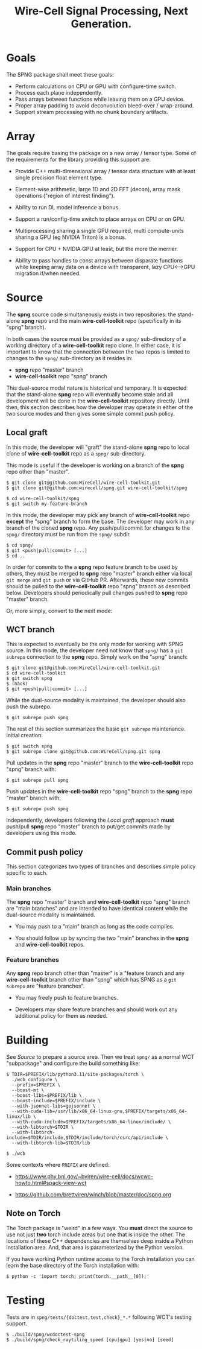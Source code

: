 #+title: Wire-Cell Signal Processing, Next Generation.

* Goals

The SPNG package shall meet these goals:

- Perform calculations on CPU or GPU with configure-time switch.
- Process each plane independently.
- Pass arrays between functions while leaving them on a GPU device.
- Proper array padding to avoid deconvolution bleed-over / wrap-around.
- Support stream processing with no chunk boundary artifacts.

* Array

The goals require basing the package on a new array / tensor type.  Some of the requirements for the library providing this support are:

- Provide C++ multi-dimensional array / tensor data structure with at least single precision float element type.

- Element-wise arithmetic, large 1D and 2D FFT (decon), array mask operations ("region of interest finding").

- Ability to run DL model inference a bonus.

- Support a run/config-time switch to place arrays on CPU or on GPU.

- Multiprocessing sharing a single GPU required, multi compute-units sharing a GPU (eg NVIDIA Triton) is a bonus.

- Support for CPU + NVIDIA GPU at least, but the more the merrier.

- Ability to pass handles to const arrays between disparate functions while keeping array data on a device with transparent, lazy CPU<-->GPU migration if/when needed.


* Source

The *spng* source code simultaneously exists in two repositories: the stand-alone
*spng* repo and the main *wire-cell-toolkit* repo (specifically in its "spng" branch).

In both cases the source must be provided as a ~spng/~ sub-directory of a working
directory of a *wire-cell-toolkit* repo clone.  In either case, it is important to
know that the connection between the two repos is limited to changes to the
~spng/~ sub-directory as it resides in:

- *spng* repo "master" branch
- *wire-cell-toolkit* repo "spng" branch  

This dual-source modal nature is historical and temporary.  It is expected that
the stand-alone *spng* repo will eventually become stale and all development will
be done in the *wire-cell-toolkit* repository directly.  Until then, this section
describes how the developer may operate in either of the two source modes and
then gives some simple commit push policy.


** Local graft

In this mode, the developer will "graft" the stand-alone *spng* repo to local clone
of *wire-cell-toolkit* repo as a ~spng/~ sub-directory.

This mode is useful if the developer is working on a branch of the *spng* repo
other than "master".  

#+begin_example
$ git clone git@github.com:WireCell/wire-cell-toolkit.git
$ git clone git@github.com:wirecell/spng.git wire-cell-toolkit/spng

$ cd wire-cell-toolkit/spng
$ git switch my-feature-branch
#+end_example

In this mode, the developer may pick any branch of *wire-cell-toolkit* repo *except*
the "spng" branch to form the base.  The developer may work in any branch of the
cloned *spng* repo.  Any push/pull/commit for changes to the ~spng/~ directory must
be run from the ~spng/~ subdir.

#+begin_example
$ cd spng/
$ git <push|pull|commit> [...]
$ cd ..
#+end_example

In order for commits to the a *spng* repo feature branch to be used by others,
they must be merged to *spng* repo "master" branch either via local ~git merge~ and
~git push~ or via GitHub PR.  Afterwards, these new commits should be pulled to
the *wire-cell-toolkit* repo "spng" branch as described below.  Developers should
periodically pull changes pushed to *spng* repo "master" branch.

Or, more simply, convert to the next mode:

** WCT branch

This is expected to eventually be the only mode for working with SPNG source.
In this mode, the developer need not know that ~spng/~ has a ~git subrepo~
connection to the *spng* repo.  Simply work on the "spng" branch:

#+begin_example
$ git clone git@github.com:WireCell/wire-cell-toolkit.git
$ cd wire-cell-toolkit
$ git switch spng
$ (hack)
$ git <push|pull|commit> [...]
#+end_example

While the dual-source modality is maintained, the developer should also push the
subrepo.

#+begin_example
$ git subrepo push spng
#+end_example

The rest of this section summarizes the basic ~git subrepo~ maintenance.  Initial creation:

#+begin_example
$ git switch spng
$ git subrepo clone git@github.com:WireCell/spng.git spng
#+end_example

Pull updates in the *spng* repo "master" branch to the *wire-cell-toolkit* repo "spng" branch with:

#+begin_example
$ git subrepo pull spng
#+end_example

Push updates in the *wire-cell-toolkit* repo "spng" branch to the *spng* repo "master" branch with:

#+begin_example
$ git subrepo push spng
#+end_example

Independently, developers following the [[Local graft]] approach *must* push/pull *spng*
repo "master" branch to put/get commits made by developers using this mode.

** Commit push policy

This section categorizes two types of branches and describes simple policy
specific to each.

*** Main branches

The *spng* repo "master" branch and *wire-cell-toolkit* repo "spng" branch are "main
branches" and are intended to have identical content while the dual-source
modality is maintained.

- You may push to a "main" branch as long as the code compiles.

- You should follow up by syncing the two "main" branches in the *spng* and *wire-cell-toolkit* repos.

*** Feature branches

Any *spng* repo branch other than "master" is a "feature branch and any
*wire-cell-toolkit* branch other than "spng" which has SPNG as a ~git subrepo~ are
"feature branches".

- You may freely push to feature branches.

- Developers may share feature branches and should work out any additional policy for them as needed.  



* Building

See [[Source]] to prepare a source area.
Then we treat ~spng/~ as a normal WCT "subpackage" and configure the build something like:

#+begin_example
$ TDIR=$PREFIX/lib/python3.11/site-packages/torch \
  ./wcb configure \
  --prefix=$PREFIX \
  --boost-mt \
  --boost-libs=$PREFIX/lib \
  --boost-include=$PREFIX/include \
  --with-jsonnet-libs=gojsonnet \
  --with-cuda-lib=/usr/lib/x86_64-linux-gnu,$PREFIX/targets/x86_64-linux/lib \
  --with-cuda-include=$PREFIX/targets/x86_64-linux/include/ \
  --with-libtorch=$TDIR \
  --with-libtorch-include=$TDIR/include,$TDIR/include/torch/csrc/api/include \
  --with-libtorch-lib=$TDIR/lib

$ ./wcb
#+end_example

Some contexts where ~PREFIX~ are defined:

- https://www.phy.bnl.gov/~bviren/wire-cell/docs/wcwc-howto.html#spack-view-wct

- https://github.com/brettviren/winch/blob/master/doc/spng.org

** Note on Torch

The Torch package is "weird" in a few ways.  You *must* direct the source to use
not just *two* torch include areas but one that is inside the other.  The
locations of these C++ dependencies are themselves deep inside a Python
installation area.  And, that area is parameterized by the Python version.

If you have working Python runtime access to the Torch installation you can
learn the base directory of the Torch installation with:

#+begin_example
$ python -c 'import torch; print(torch.__path__[0]);'
#+end_example

* Testing

Tests are in ~spng/tests/{doctest,test,check}_*.*~ following WCT's testing support.

#+begin_example
$ ./build/spng/wcdoctest-spng
$ ./build/spng/check_raytiling_speed [cpu|gpu] [yes|no] [seed]
#+end_example
